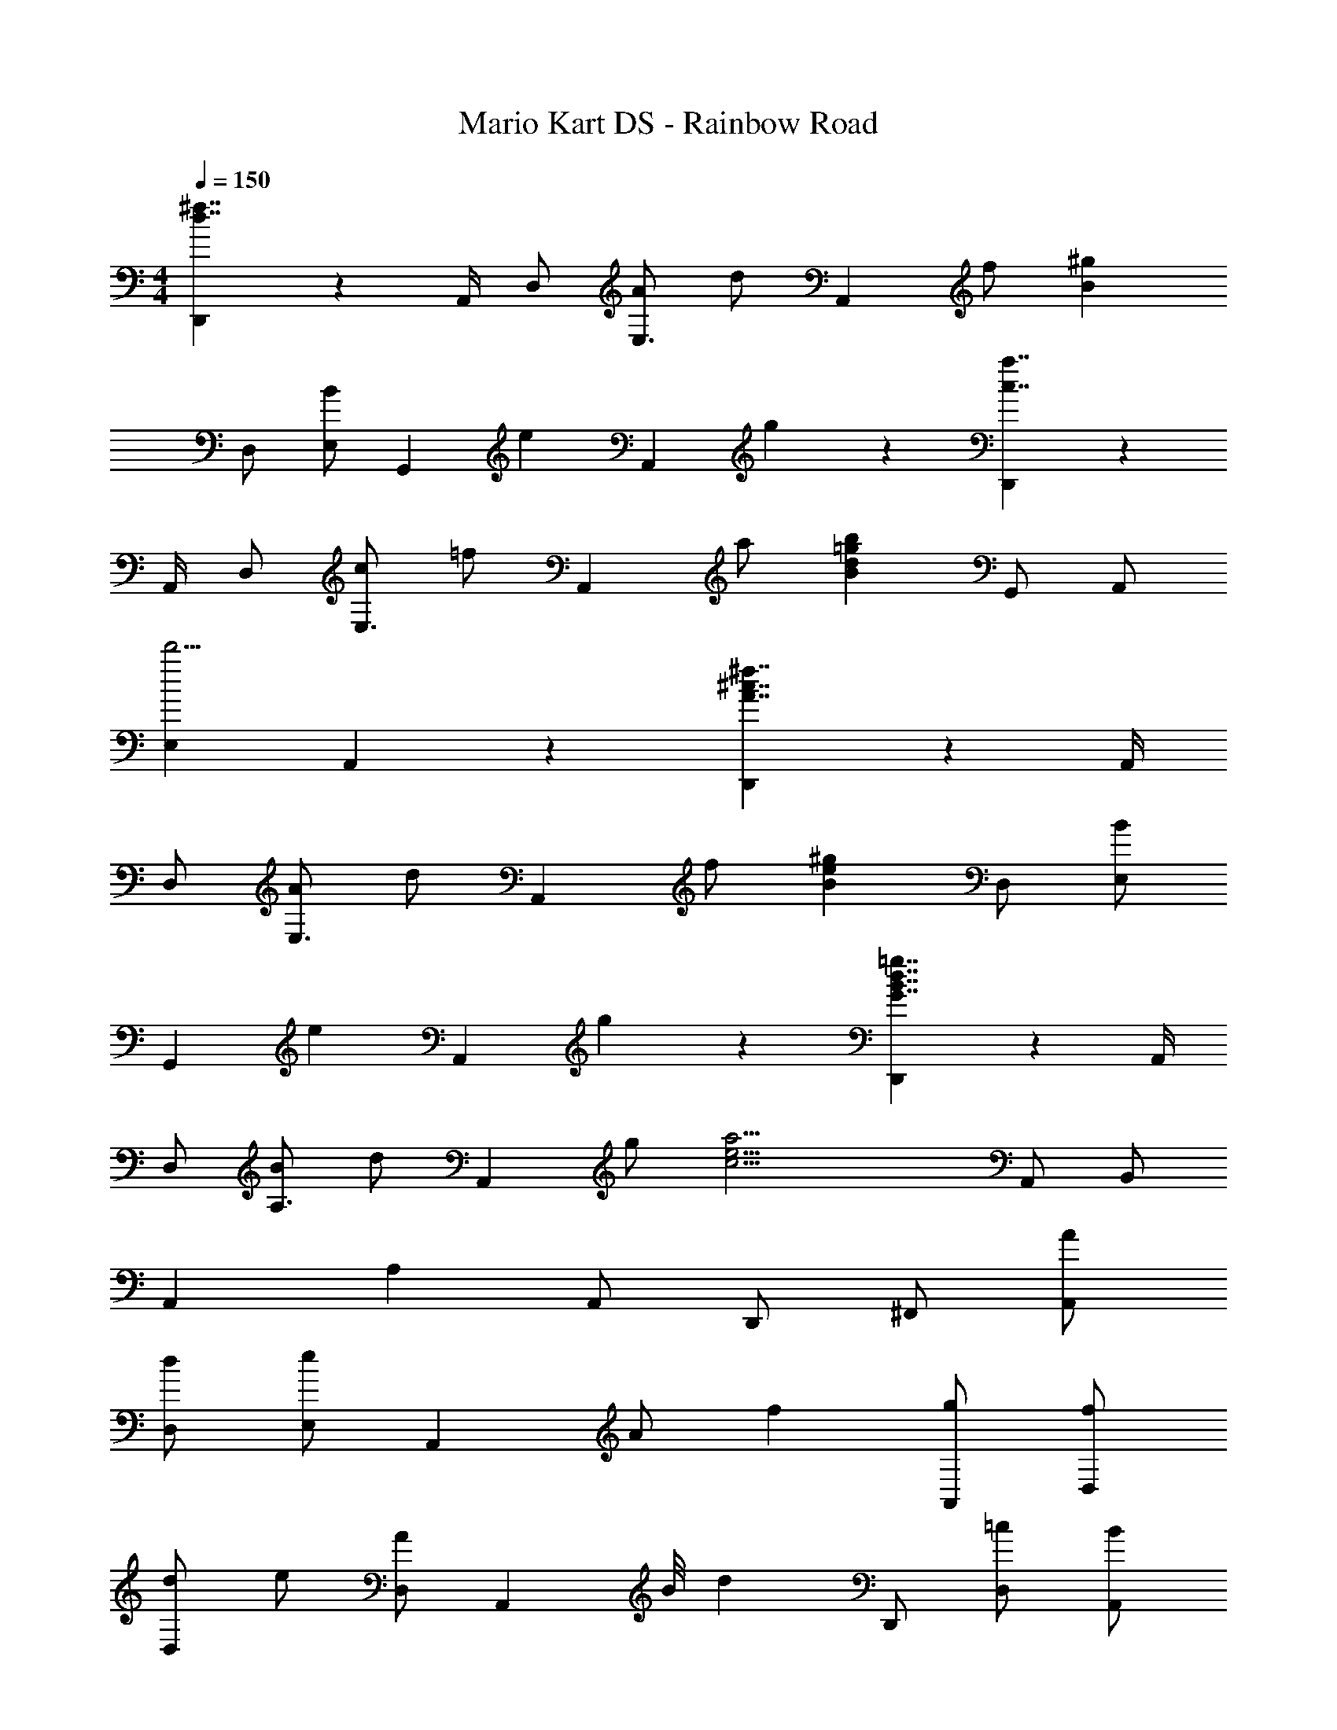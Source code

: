 X: 1
T: Mario Kart DS - Rainbow Road
Z: ABC Generated by Starbound Composer
L: 1/4
M: 4/4
Q: 1/4=150
K: C
[D,,5/6d7/4^f7/4] z5/12 A,,/4 D,/ [A/E,3/4] [z/4d/] [z/4A,,13/12] f/ [zB4/3^g4/3] 
D,/ [E,/B5/6] [z/G,,] [z/e5/6] [z/A,,4/3] g5/6 z/6 [D,,5/6c7/4a7/4] z5/12 
A,,/4 D,/ [c/E,3/4] [z/4=f/] [z/4A,,13/12] a/ [zB11/6d11/6=g11/6b11/6] G,,/ A,,/ 
[E,d'9/4] A,,4/3 z/6 [D,,5/6A7/4^c7/4^f7/4] z5/12 A,,/4 
D,/ [A/E,3/4] [z/4d/] [z/4A,,13/12] f/ [zB4/3e4/3^g4/3] D,/ [E,/B5/6] 
[z/G,,] [z/e5/6] [z/A,,4/3] g5/6 z/6 [D,,5/6G7/4B7/4d7/4=g7/4] z5/12 A,,/4 
D,/ [B/A,3/4] [z/4d/] [z/4A,,13/12] g/ [zc17/4e17/4a17/4] A,,/ B,,/ 
A,, A, A,,/ D,,/ ^F,,/ [A/A,,/] 
[d/D,/] [E,/e5/6] [z/A,,4/3] A/ f [g/A,,/] [f/D,/] 
[d/D,/] e/ [A/D,/] [z3/8A,,5/6] B/8 [z/d] D,,/ [=c/D,/] [B/A,,/] 
[D,/c] E,/ [G/A,,4/3] [z3/E15/4] G,,/ A,,/ 
A,, D, A,,/ D,,/ F,,/ [a/A,,/] 
[d'/D,/] [E,/e'5/6] [z/A,,4/3] a/ ^f' [g'/A,,/] [f'/D,/] 
[d'/D,/] [z/e'5/6] D,/ [a/A,,5/6] [z/a'] _B,,/ [g'/D,/] [f'/F,/] 
[_B,/g'] C/ [d'/F,4/3] [z3/d''15/4] C,/ D,/ 
G,, C,4/3 z/6 D,,/ F,,/ [^F/A/A,,/] 
[d/D,/] [E,/A5/6e5/6] [z/A,,4/3] A/ [d/f/] z/ [g/A,,/] [f/D,/] 
[d/D,/] [^c/e/] [A/D,/] [A/A,,5/6] [z/d] D,,/ [=c/D,/] [B/A,,/] 
[D,/c] E,/ [G/A,,4/3] [z3/E15/4] G,,/ A,,/ 
A,, D, A,,/ [B,,3/4D5/] B,,/4 F,/ 
B,/ [z/C3/4] [z/4D/] [z/4F,13/12] E/ [z/D3] C,3/4 C,/4 G,/ 
C/ [z/D3/4] [z/4D/] [z/4G,13/12] E/ [z/D61/14] =B,,3/4 B,,/4 ^F,/ 
=B,/ ^C3/4 F,13/12 z/24 D/8 [E,,3/4A7/4] E,,/4 B,,/ 
E,/ [F,3/4^G7/4] B,,13/12 z/6 A,/ E,/ [A,/E5/6] 
[z/B,3/4] [z/4A5/6] E,3/4 [f/A,,5/6] [ze3] A,/ D,4/3 z/6 
[^d/E,4/3] ^c/ [z/d4/3] ^G,/ ^D,/ [B/G,/] [d/B,/] z/ 
[D,3/4d] [z/4^G,,3/4] [ze9/4] ^C,/ F,,4/3 z/6 
[B/G,,4/3] G/ [z/A3] F,/ C,/ F,/ G,3/4 [z/4C,3/4] 
B/ [G/F,,5/6] [zA4/3] B,,/ [G/E,,4/3] E/ z/ 
[F4/3F,,4/3] z/6 [E,,3/4F5/6] G,,/4 B,,/ [E,/G22/3] F,3/4 
B,,13/12 z2/3 B,,/ F,/ E, B,,4/3 z/6 
A,/ E,/ [A,/E5/6] [z/B,3/4] [z/4A5/6] E,3/4 [f/A,,5/6] [ze3] 
A,/ =D,4/3 z/6 [d/E,4/3] c/ [z/d4/3] G,/ 
^D,/ [B/G,/] [d/B,/] z/ [D,3/4d] [z/4G,,3/4] [ze9/4] 
C,/ F,,4/3 z/6 [B/G,,4/3] G/ [z/A3] F,/ 
C,/ F,/ G,3/4 [z/4C,3/4] B/ [G/F,,5/6] [z/A4/3] G,/ 
D,/ [G/G,/] [E/_B,3/4] z/4 [z/4D,3/4] [z/F4/3] G,,5/6 z/6 [=G5/6A,,5/6] z/6 
[A/E,/] [A,/E] [z/=B,3/4] [z/4F4/3] E,13/12 z/6 [B/B,,/] [e/F,/] 
[a/B,/] [b/C] z/ [^c'/F,/] [b5/6e'5/6C,5/6] 
